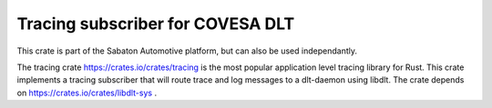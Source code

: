 =================================
Tracing subscriber for COVESA DLT
=================================

This crate is part of the Sabaton Automotive platform, but can also be
used independantly.  

The tracing crate https://crates.io/crates/tracing is the most popular
application level tracing library for Rust.  This crate implements 
a tracing subscriber that will route trace and log messages to a dlt-daemon
using libdlt.  The crate depends on https://crates.io/crates/libdlt-sys .



